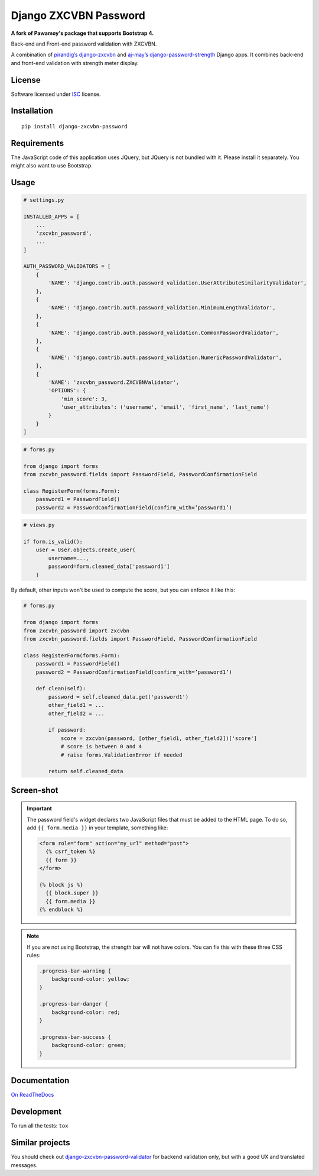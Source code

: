 ======================
Django ZXCVBN Password
======================

.. start-badges


|travis|
|codacygrade|
|codacycoverage|
|version|
|wheel|
|pyup|
|gitter|


.. |travis| image:: https://travis-ci.org/Pawamoy/django-zxcvbn-password.svg?branch=master
    :target: https://travis-ci.org/Pawamoy/django-zxcvbn-password/
    :alt: Travis-CI Build Status

.. |codacygrade| image:: https://api.codacy.com/project/badge/Grade/7f25070e9c46453c8ed054f00aa113b6
    :target: https://app.codacy.com/project/Pawamoy/django-zxcvbn-password/dashboard
    :alt: Codacy Code Quality Status

.. |codacycoverage| image:: https://api.codacy.com/project/badge/Coverage/7f25070e9c46453c8ed054f00aa113b6
    :target: https://app.codacy.com/project/Pawamoy/django-zxcvbn-password/dashboard
    :alt: Codacy Code Coverage

.. |pyup| image:: https://pyup.io/repos/github/pawamoy/django-zxcvbn-password/shield.svg
    :target: https://pyup.io/repos/github/pawamoy/django-zxcvbn-password/
    :alt: Updates

.. |version| image:: https://img.shields.io/pypi/v/django-zxcvbn-password.svg?style=flat
    :target: https://pypi.org/project/django-zxcvbn-password/
    :alt: PyPI Package latest release

.. |wheel| image:: https://img.shields.io/pypi/wheel/django-zxcvbn-password.svg?style=flat
    :target: https://pypi.org/project/django-zxcvbn-password/
    :alt: PyPI Wheel

.. |gitter| image:: https://badges.gitter.im/Pawamoy/django-zxcvbn-password.svg
    :target: https://gitter.im/Pawamoy/django-zxcvbn-password
    :alt: Join the chat at https://gitter.im/Pawamoy/django-zxcvbn-password



.. end-badges

**A fork of Pawamoy's package that supports Bootstrap 4.**

Back-end and Front-end password validation with ZXCVBN.

A combination of
`pirandig’s django-zxcvbn`_ and `aj-may’s django-password-strength`_ Django apps.
It combines back-end and front-end validation with strength meter display.

.. _pirandig’s django-zxcvbn: https://github.com/pirandig/django-zxcvbn
.. _aj-may’s django-password-strength: https://github.com/aj-may/django-password-strength

License
=======

Software licensed under `ISC`_ license.

.. _ISC: https://www.isc.org/downloads/software-support-policy/isc-license/

Installation
============

::

    pip install django-zxcvbn-password


Requirements
============

The JavaScript code of this application uses JQuery, but JQuery is not bundled
with it. Please install it separately. You might also want to use Bootstrap.

Usage
=====

.. code:: python

    # settings.py

    INSTALLED_APPS = [
        ...
        'zxcvbn_password',
        ...
    ]

    AUTH_PASSWORD_VALIDATORS = [
        {
            'NAME': 'django.contrib.auth.password_validation.UserAttributeSimilarityValidator',
        },
        {
            'NAME': 'django.contrib.auth.password_validation.MinimumLengthValidator',
        },
        {
            'NAME': 'django.contrib.auth.password_validation.CommonPasswordValidator',
        },
        {
            'NAME': 'django.contrib.auth.password_validation.NumericPasswordValidator',
        },
        {
            'NAME': 'zxcvbn_password.ZXCVBNValidator',
            'OPTIONS': {
                'min_score': 3,
                'user_attributes': ('username', 'email', 'first_name', 'last_name')
            }
        }
    ]

.. code:: python

    # forms.py

    from django import forms
    from zxcvbn_password.fields import PasswordField, PasswordConfirmationField

    class RegisterForm(forms.Form):
        password1 = PasswordField()
        password2 = PasswordConfirmationField(confirm_with=’password1’)


.. code:: python

    # views.py

    if form.is_valid():
        user = User.objects.create_user(
            username=...,
            password=form.cleaned_data['password1']
        )


By default, other inputs won't be used to compute the score, but you can enforce it
like this:

.. code:: python

    # forms.py

    from django import forms
    from zxcvbn_password import zxcvbn
    from zxcvbn_password.fields import PasswordField, PasswordConfirmationField

    class RegisterForm(forms.Form):
        password1 = PasswordField()
        password2 = PasswordConfirmationField(confirm_with=’password1’)

        def clean(self):
            password = self.cleaned_data.get('password1')
            other_field1 = ...
            other_field2 = ...

            if password:
                score = zxcvbn(password, [other_field1, other_field2])['score']
                # score is between 0 and 4
                # raise forms.ValidationError if needed

            return self.cleaned_data


Screen-shot
===========

.. image:: https://cloud.githubusercontent.com/assets/3999221/23079032/5ae1513a-f54b-11e6-9d66-90660ad5fb2d.png


.. important::

    The password field's widget declares two JavaScript files that must be added to the HTML page.
    To do so, add ``{{ form.media }}`` in your template, something like:

    .. code:: html

        <form role="form" action="my_url" method="post">
          {% csrf_token %}
          {{ form }}
        </form>

        {% block js %}
          {{ block.super }}
          {{ form.media }}
        {% endblock %}


.. note::

    If you are not using Bootstrap, the strength bar will not have colors.
    You can fix this with these three CSS rules:

    .. code:: css

        .progress-bar-warning {
            background-color: yellow;
        }

        .progress-bar-danger {
            background-color: red;
        }

        .progress-bar-success {
            background-color: green;
        }


Documentation
=============

`On ReadTheDocs`_

.. _`On ReadTheDocs`: http://django-zxcvbn-password.readthedocs.io/

Development
===========

To run all the tests: ``tox``

Similar projects
================

You should check out `django-zxcvbn-password-validator`_
for backend validation only, but with a good UX  and translated messages.

.. _django-zxcvbn-password-validator: https://github.com/Pierre-Sassoulas/django-zxcvbn-password-validator
